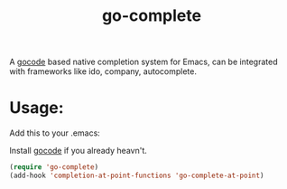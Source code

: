 #+TITLE: go-complete
#+STARTUP: inlineimages

[[https://drone.io/github.com/vibhavp/go-complete/latest][file:https://drone.io/github.com/vibhavp/go-complete/status.png]]

A [[https://github.com/nsf/gocode/][gocode]] based native completion system for Emacs, can be integrated with
frameworks like ido, company, autocomplete.

* Usage:
Add this to your .emacs:

Install [[https://github.com/nsf/gocode/][gocode]] if you already heavn't.

#+BEGIN_SRC emacs-lisp
(require 'go-complete)
(add-hook 'completion-at-point-functions 'go-complete-at-point)
#+END_SRC

